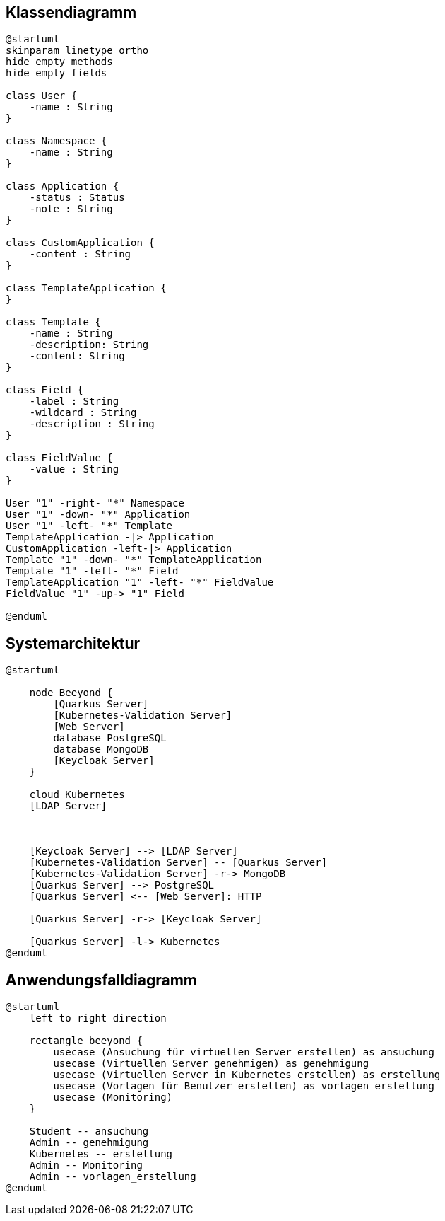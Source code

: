 == Klassendiagramm

[plantuml]
----
@startuml
skinparam linetype ortho
hide empty methods
hide empty fields

class User {
    -name : String
}

class Namespace {
    -name : String
}

class Application {
    -status : Status
    -note : String
}

class CustomApplication {
    -content : String
}

class TemplateApplication {
}

class Template {
    -name : String
    -description: String
    -content: String
}

class Field {
    -label : String
    -wildcard : String
    -description : String
}

class FieldValue {
    -value : String
}

User "1" -right- "*" Namespace
User "1" -down- "*" Application
User "1" -left- "*" Template
TemplateApplication -|> Application
CustomApplication -left-|> Application
Template "1" -down- "*" TemplateApplication
Template "1" -left- "*" Field
TemplateApplication "1" -left- "*" FieldValue
FieldValue "1" -up-> "1" Field

@enduml
----

== Systemarchitektur

[plantuml]
----
@startuml

    node Beeyond {
        [Quarkus Server]
        [Kubernetes-Validation Server]
        [Web Server]
        database PostgreSQL
        database MongoDB
        [Keycloak Server]
    }

    cloud Kubernetes
    [LDAP Server]



    [Keycloak Server] --> [LDAP Server]
    [Kubernetes-Validation Server] -- [Quarkus Server]
    [Kubernetes-Validation Server] -r-> MongoDB
    [Quarkus Server] --> PostgreSQL
    [Quarkus Server] <-- [Web Server]: HTTP

    [Quarkus Server] -r-> [Keycloak Server]

    [Quarkus Server] -l-> Kubernetes
@enduml
----

== Anwendungsfalldiagramm

[plantuml]
----
@startuml
    left to right direction

    rectangle beeyond {
        usecase (Ansuchung für virtuellen Server erstellen) as ansuchung
        usecase (Virtuellen Server genehmigen) as genehmigung
        usecase (Virtuellen Server in Kubernetes erstellen) as erstellung
        usecase (Vorlagen für Benutzer erstellen) as vorlagen_erstellung
        usecase (Monitoring)
    }

    Student -- ansuchung
    Admin -- genehmigung
    Kubernetes -- erstellung
    Admin -- Monitoring
    Admin -- vorlagen_erstellung
@enduml
----
